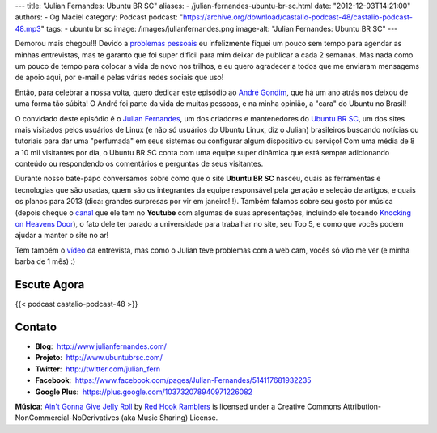 ---
title: "Julian Fernandes: Ubuntu BR SC"
aliases:
- /julian-fernandes-ubuntu-br-sc.html
date: "2012-12-03T14:21:00"
authors:
- Og Maciel
category: Podcast
podcast: "https://archive.org/download/castalio-podcast-48/castalio-podcast-48.mp3"
tags:
- ubuntu br sc
image: /images/julianfernandes.png
image-alt: "Julian Fernandes: Ubuntu BR SC"
---

Demorou mais chegou!!! Devido a `problemas pessoais`_ eu infelizmente fiquei
um pouco sem tempo para agendar as minhas entrevistas, mas te garanto que foi
super difícil para mim deixar de publicar a cada 2 semanas. Mas nada como um
pouco de tempo para colocar a vida de novo nos trilhos, e eu quero agradecer
a todos que me enviaram mensagems de apoio aqui, por e-mail e pelas várias
redes sociais que uso!

Então, para celebrar a nossa volta, quero dedicar este episódio ao `André
Gondim`_, que há um ano atrás nos deixou de uma forma tão súbita! O André foi
parte da vida de muitas pessoas, e na minha opinião, a "cara" do Ubuntu no
Brasil!

O convidado deste episódio é o `Julian Fernandes`_, um dos criadores
e mantenedores do `Ubuntu BR SC`_, um dos sites mais visitados pelos usuários
de Linux (e não só usuários do Ubuntu Linux, diz o Julian) brasileiros buscando
notícias ou tutoriais para dar uma "perfumada" em seus sistemas ou configurar
algum dispositivo ou serviço! Com uma média de 8 a 10 mil visitantes por dia,
o Ubuntu BR SC conta com uma equipe super dinâmica que está sempre adicionando
conteúdo ou respondendo os comentários e perguntas de seus visitantes.

.. more

Durante nosso bate-papo conversamos sobre como que o site **Ubuntu BR SC**
nasceu, quais as ferramentas e tecnologias que são usadas, quem são os
integrantes da equipe responsável pela geração e seleção de artigos, e quais os
planos para 2013 (dica: grandes surpresas por vir em janeiro!!!). Também
falamos sobre seu gosto por música (depois cheque o `canal`_ que ele tem no
**Youtube** com algumas de suas apresentações, incluindo ele tocando `Knocking
on Heavens Door`_), o fato dele ter parado a universidade para trabalhar no
site, seu Top 5, e como que vocês podem ajudar a manter o site no ar!

Tem também o `vídeo`_ da entrevista, mas como o Julian teve problemas com
a web cam, vocês só vão me ver (e minha barba de 1 mês) :)

Escute Agora
------------

{{< podcast castalio-podcast-48 >}}

Contato
-------
-  **Blog**:  http://www.julianfernandes.com/
-  **Projeto**:  http://www.ubuntubrsc.com/
-  **Twitter**:  http://twitter.com/julian_fern
-  **Facebook**:  https://www.facebook.com/pages/Julian-Fernandes/514117681932235
-  **Google Plus**:  https://plus.google.com/103732078940971226082

.. class:: alert alert-info

        **Música**: `Ain't Gonna Give Jelly Roll`_ by `Red Hook Ramblers`_ is licensed under a Creative Commons Attribution-NonCommercial-NoDerivatives (aka Music Sharing) License.

.. Footer
.. _Ain't Gonna Give Jelly Roll: http://freemusicarchive.org/music/Red_Hook_Ramblers/Live__WFMU_on_Antique_Phonograph_Music_Program_with_MAC_Feb_8_2011/Red_Hook_Ramblers_-_12_-_Aint_Gonna_Give_Jelly_Roll
.. _Red Hook Ramblers: http://www.redhookramblers.com/
.. _problemas pessoais: http://www.castalio.info/aviso-aos-navegantes/
.. _André Gondim: http://bit.ly/VfgrTE
.. _Julian Fernandes: http://www.julianfernandes.com/
.. _Ubuntu BR SC: http://www.ubuntubrsc.com/
.. _canal: http://www.youtube.com/user/JuHitoriX
.. _Knocking on Heavens Door: http://www.youtube.com/watch?v=-wv0K9S7xbA&list=UUVwPM6qoLRlRJJbucSOXzug&index=4&feature=plcp
.. _vídeo: http://bit.ly/XgekVI
